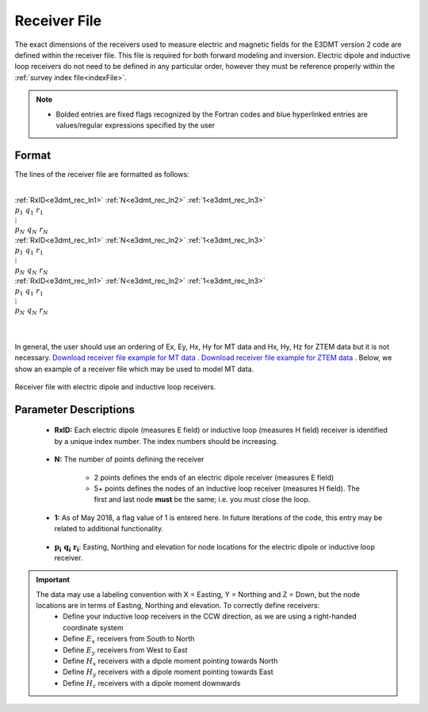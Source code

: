 .. _receiverFile:

Receiver File
=============

The exact dimensions of the receivers used to measure electric and magnetic fields for the E3DMT version 2 code are defined within the receiver file. This file is required for both forward modeling and inversion. Electric dipole and inductive loop receivers do not need to be defined in any particular order, however they must be reference properly within the :ref:`survey index file<indexFile>`.

.. note::
    - Bolded entries are fixed flags recognized by the Fortran codes and blue hyperlinked entries are values/regular expressions specified by the user


Format
------

The lines of the receiver file are formatted as follows:


|
| :ref:`RxID<e3dmt_rec_ln1>` :math:`\;` :ref:`N<e3dmt_rec_ln2>` :math:`\;` :ref:`1<e3dmt_rec_ln3>`
| :math:`\;\;\; p_1 \; q_1 \; r_1`
| :math:`\;\;\;\;\;\;\;\; \vdots`
| :math:`\;\; p_N \; q_N \; r_N`
| :ref:`RxID<e3dmt_rec_ln1>` :math:`\;` :ref:`N<e3dmt_rec_ln2>` :math:`\;` :ref:`1<e3dmt_rec_ln3>`
| :math:`\;\;\; p_1 \; q_1 \; r_1`
| :math:`\;\;\;\;\;\;\;\; \vdots`
| :math:`\;\; p_N \; q_N \; r_N`
| :ref:`RxID<e3dmt_rec_ln1>` :math:`\;` :ref:`N<e3dmt_rec_ln2>` :math:`\;` :ref:`1<e3dmt_rec_ln3>`
| :math:`\;\;\; p_1 \; q_1 \; r_1`
| :math:`\;\;\;\;\;\;\;\; \vdots`
| :math:`\;\; p_N \; q_N \; r_N`
|
|

In general, the user should use an ordering of Ex, Ey, Hx, Hy for MT data and Hx, Hy, Hz for ZTEM data but it is not necessary. `Download receiver file example for MT data <https://github.com/ubcgif/e3dmt/raw/e3dmt_v2/assets/MTrecFile.dat>`__ . `Download receiver file example for ZTEM data <https://github.com/ubcgif/e3dmt/raw/e3dmt_v2/assets/ZTEMrecFile.dat>`__ . Below, we show an example of a receiver file which may be used to model MT data.


.. figure:: images/receiver_file.png
     :align: center
     :width: 700

     Receiver file with electric dipole and inductive loop receivers.



Parameter Descriptions
----------------------


.. _e3dmt_rec_ln1:

    - **RxID:** Each electric dipole (measures E field) or inductive loop (measures H field) receiver is identified by a unique index number. The index numbers should be increasing.

.. _e3dmt_rec_ln2:

    - **N:** The number of points defining the receiver

        - 2 points defines the ends of an electric dipole receiver (measures E field)
        - 5+ points defines the nodes of an inductive loop receiver (measures H field). The first and last node **must** be the same; i.e. you must close the loop.

.. _e3dmt_rec_ln3:

    - **1:** As of May 2018, a flag value of 1 is entered here. In future iterations of the code, this entry may be related to additional functionality.
        
.. _e3dmt_rec_ln4:

    - :math:`\mathbf{p_i \;\; q_i \;\; r_i}`: Easting, Northing and elevation for node locations for the electric dipole or inductive loop receiver.


.. important:: 
    The data may use a labeling convention with X = Easting, Y = Northing and Z = Down, but the node locations are in terms of Easting, Northing and elevation. To correctly define receivers:
        - Define your inductive loop receivers in the CCW direction, as we are using a right-handed coordinate system
        - Define :math:`E_x` receivers from South to North
        - Define :math:`E_y` receivers from West to East
        - Define :math:`H_x` receivers with a dipole moment pointing towards North
        - Define :math:`H_y` receivers with a dipole moment pointing towards East
        - Define :math:`H_z` receivers with a dipole moment downwards
















